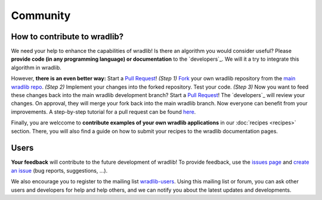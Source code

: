 Community
=========

How to contribute to wradlib?
-----------------------------

We need your help to enhance the capabilities of wradlib! Is there an algorithm you would consider useful? Please **provide code (in any programming language) or documentation** to the `developers`_. We will it a try to integrate this algorithm in wradlib. 

However, **there is an even better way:** Start a `Pull Request <http://confluence.atlassian.com/display/BITBUCKET/Fork+a+Repo,+Compare+Code,+and+Create+a+Pull+Request>`_! *(Step 1)* `Fork <http://bitbucket.org/wradlib/wradlib/fork>`_ your own wradlib repository from the `main wradlib repo <http://bitbucket.org/wradlib/wradlib>`_. *(Step 2)* Implement your changes into the forked repository. Test your code. *(Step 3)* Now you want to feed these changes back into the main wradlib development branch? Start a `Pull Request <http://confluence.atlassian.com/display/BITBUCKET/Fork+a+Repo,+Compare+Code,+and+Create+a+Pull+Request>`_! The `developers`_ will review your changes. On approval, they will merge your fork back into the main wradlib branch. Now everyone can benefit from your improvements. A step-by-step tutorial for a pull request can be found `here <http://confluence.atlassian.com/display/BITBUCKET/Fork+a+Repo,+Compare+Code,+and+Create+a+Pull+Request>`_.

Finally, you are welccome to **contribute examples of your own wradlib applications** in our :doc:`recipes <recipes>` section. There, you will also find a guide on how to submit your recipes to the wradlib documentation pages.     


Users
-----

**Your feedback** will contribute to the future development of wradlib! To provide feedback, use the `issues page <https://bitbucket.org/wradlib/wradlib/issues?status=new&status=open>`_ and `create an issue <https://bitbucket.org/wradlib/wradlib/issues/new>`_ (bug reports, suggestions, ...). 

We also encourage you to register to the mailing list `wradlib-users <https://groups.google.com/forum/?fromgroups=#!forum/wradlib-users>`_. Using this mailing list or forum, you can ask other users and developers for help and help others, and we can notify you about the latest updates and developments. 
